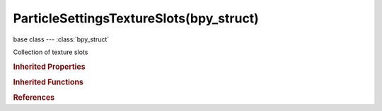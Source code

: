 ParticleSettingsTextureSlots(bpy_struct)
========================================

.. module:: bpy.types

base class --- :class:`bpy_struct`

.. class:: ParticleSettingsTextureSlots(bpy_struct)

   Collection of texture slots

   .. classmethod:: add()

      add

      :return:

         The newly initialized mtex

      :rtype: :class:`ParticleSettingsTextureSlot`

   .. classmethod:: create(index)

      create

      :arg index:

         Index, Slot index to initialize

      :type index: int in [0, inf]
      :return:

         The newly initialized mtex

      :rtype: :class:`ParticleSettingsTextureSlot`

   .. classmethod:: clear(index)

      clear

      :arg index:

         Index, Slot index to clear

      :type index: int in [0, inf]

   .. classmethod:: bl_rna_get_subclass(id, default=None)
   
      :arg id: The RNA type identifier.
      :type id: string
      :return: The RNA type or default when not found.
      :rtype: :class:`bpy.types.Struct` subclass


   .. classmethod:: bl_rna_get_subclass_py(id, default=None)
   
      :arg id: The RNA type identifier.
      :type id: string
      :return: The class or default when not found.
      :rtype: type


.. rubric:: Inherited Properties

.. hlist::
   :columns: 2

   * :class:`bpy_struct.id_data`

.. rubric:: Inherited Functions

.. hlist::
   :columns: 2

   * :class:`bpy_struct.as_pointer`
   * :class:`bpy_struct.driver_add`
   * :class:`bpy_struct.driver_remove`
   * :class:`bpy_struct.get`
   * :class:`bpy_struct.is_property_hidden`
   * :class:`bpy_struct.is_property_readonly`
   * :class:`bpy_struct.is_property_set`
   * :class:`bpy_struct.items`
   * :class:`bpy_struct.keyframe_delete`
   * :class:`bpy_struct.keyframe_insert`
   * :class:`bpy_struct.keys`
   * :class:`bpy_struct.path_from_id`
   * :class:`bpy_struct.path_resolve`
   * :class:`bpy_struct.property_unset`
   * :class:`bpy_struct.type_recast`
   * :class:`bpy_struct.values`

.. rubric:: References

.. hlist::
   :columns: 2

   * :class:`ParticleSettings.texture_slots`

